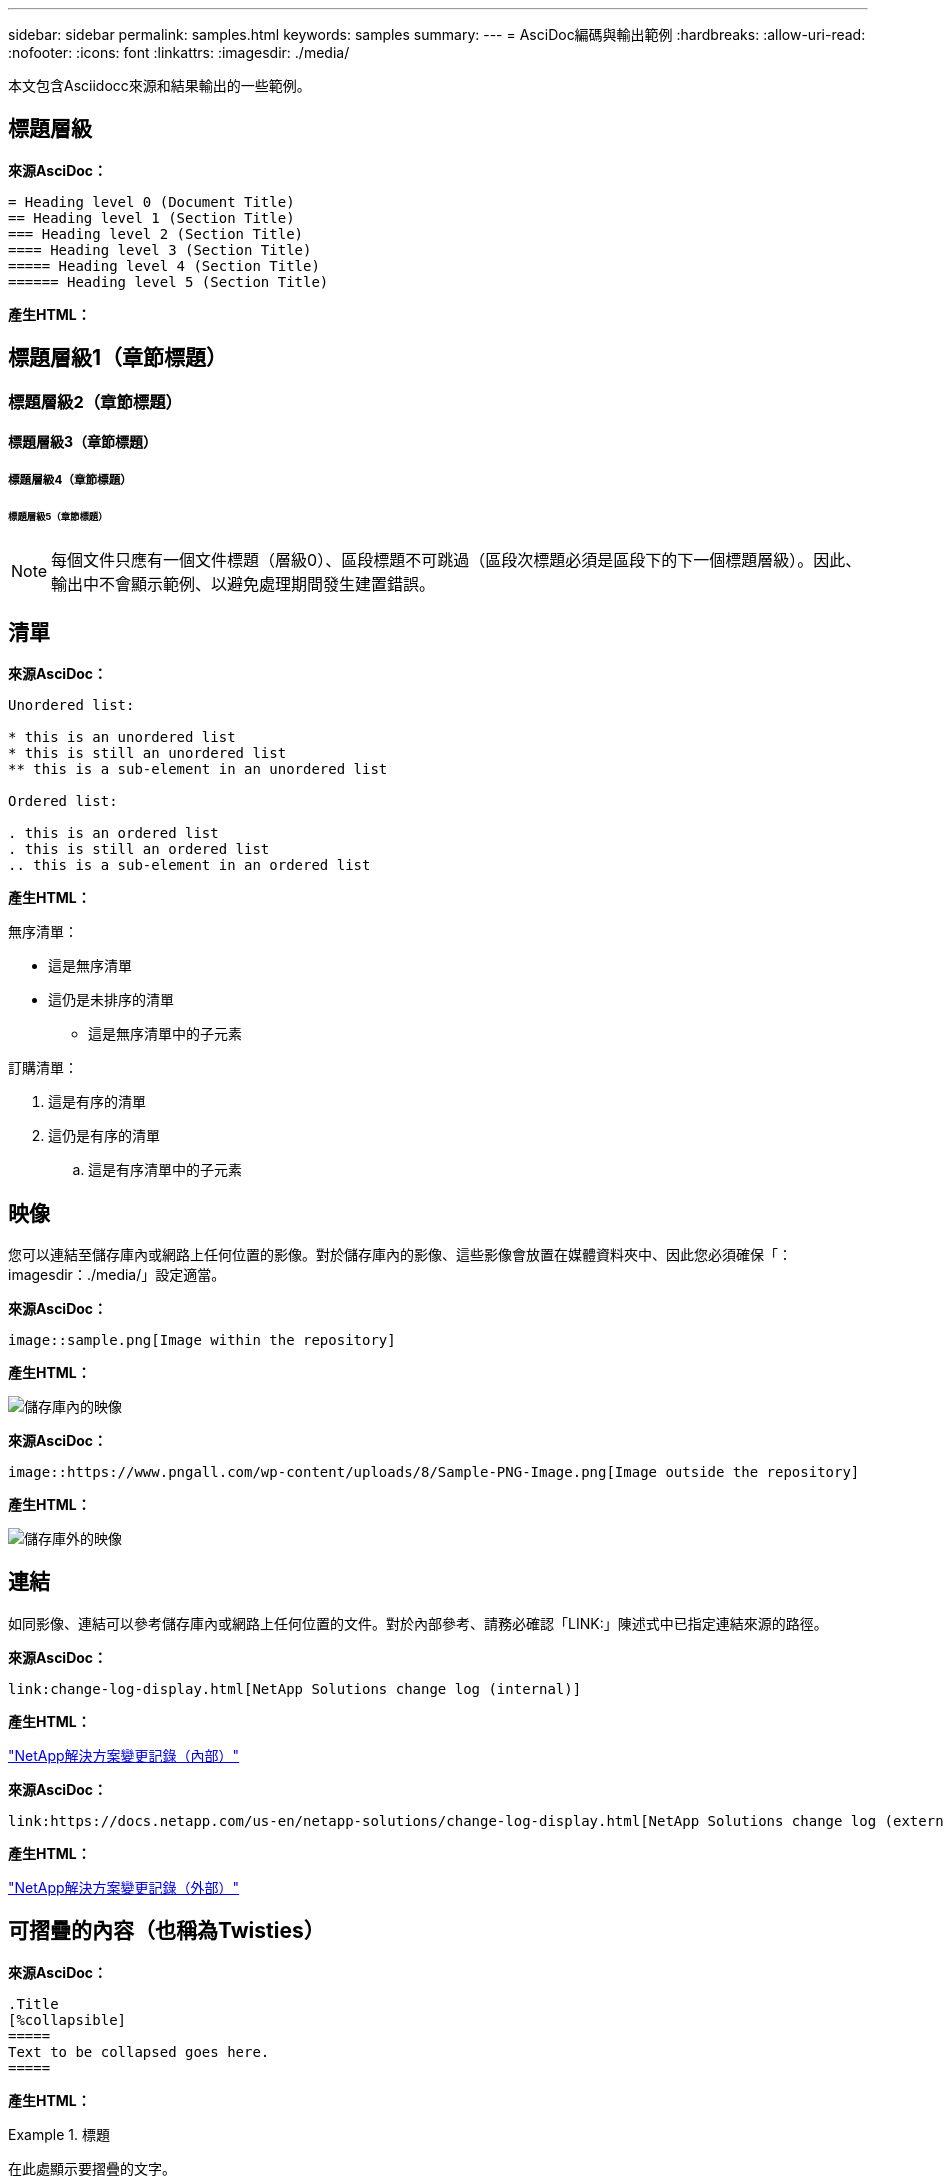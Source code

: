 ---
sidebar: sidebar 
permalink: samples.html 
keywords: samples 
summary:  
---
= AsciDoc編碼與輸出範例
:hardbreaks:
:allow-uri-read: 
:nofooter: 
:icons: font
:linkattrs: 
:imagesdir: ./media/


[role="lead"]
本文包含Asciidocc來源和結果輸出的一些範例。



== 標題層級

[藍色底線]*來源AsciDoc：*

[source]
----
= Heading level 0 (Document Title)
== Heading level 1 (Section Title)
=== Heading level 2 (Section Title)
==== Heading level 3 (Section Title)
===== Heading level 4 (Section Title)
====== Heading level 5 (Section Title)
----
[藍色底線]*產生HTML：*



== 標題層級1（章節標題）



=== 標題層級2（章節標題）



==== 標題層級3（章節標題）



===== 標題層級4（章節標題）



====== 標題層級5（章節標題）


NOTE: 每個文件只應有一個文件標題（層級0）、區段標題不可跳過（區段次標題必須是區段下的下一個標題層級）。因此、輸出中不會顯示範例、以避免處理期間發生建置錯誤。



== 清單

[藍色底線]*來源AsciDoc：*

[source]
----
Unordered list:

* this is an unordered list
* this is still an unordered list
** this is a sub-element in an unordered list

Ordered list:

. this is an ordered list
. this is still an ordered list
.. this is a sub-element in an ordered list
----
[藍色底線]*產生HTML：*

無序清單：

* 這是無序清單
* 這仍是未排序的清單
+
** 這是無序清單中的子元素




訂購清單：

. 這是有序的清單
. 這仍是有序的清單
+
.. 這是有序清單中的子元素






== 映像

您可以連結至儲存庫內或網路上任何位置的影像。對於儲存庫內的影像、這些影像會放置在媒體資料夾中、因此您必須確保「：imagesdir：./media/」設定適當。

[藍色底線]*來源AsciDoc：*

[source]
----
image::sample.png[Image within the repository]
----
[藍色底線]*產生HTML：*

image::sample.png[儲存庫內的映像]

[藍色底線]*來源AsciDoc：*

[source]
----
image::https://www.pngall.com/wp-content/uploads/8/Sample-PNG-Image.png[Image outside the repository]
----
[藍色底線]*產生HTML：*

image::https://www.pngall.com/wp-content/uploads/8/Sample-PNG-Image.png[儲存庫外的映像]



== 連結

如同影像、連結可以參考儲存庫內或網路上任何位置的文件。對於內部參考、請務必確認「LINK:」陳述式中已指定連結來源的路徑。

[藍色底線]*來源AsciDoc：*

[source]
----
link:change-log-display.html[NetApp Solutions change log (internal)]
----
[藍色底線]*產生HTML：*

link:change-log-display.html["NetApp解決方案變更記錄（內部）"]

[藍色底線]*來源AsciDoc：*

[source]
----
link:https://docs.netapp.com/us-en/netapp-solutions/change-log-display.html[NetApp Solutions change log (external)]
----
[藍色底線]*產生HTML：*

link:https://docs.netapp.com/us-en/netapp-solutions/change-log-display.html["NetApp解決方案變更記錄（外部）"]



== 可摺疊的內容（也稱為Twisties）

[藍色底線]*來源AsciDoc：*

[source]
----
.Title
[%collapsible]
=====
Text to be collapsed goes here.
=====
----
[藍色底線]*產生HTML：*

.標題
====
在此處顯示要摺疊的文字。

====

NOTE: 按一下「Title（標題）」以查看展開的內容



== 建立表格

[藍色底線]*來源AsciDoc：*

[source]
----
[%autowidth.stretch]
|===
| Column A | Column B | Column C
| Text in column A
| Text in column B
| Text in column C
|===
----
[藍色底線]*產生HTML：*

|===


| 欄A | 欄B | 欄C 


| 欄A中的文字 | 欄B中的文字 | 欄C中的文字 
|===
以下是另一個範例、其中一列橫跨整個表格、而其他列的資料跨越多個欄：

[藍色底線]*來源AsciDoc：*

[source]
----
[%autowidth.stretch,cols="*,*,*,*"]
|===
| Header Column 1 | Header Column 2 | Header Column 3 | Header Column 4

4+| This is a really long row that spreads across all 4 columns of the table.  It is the only cell in this row and leaves no empty cells.
3+| This is a long row that spreads across 3 of the columns in the table leaving one empty cell |
2+| This row spans 2 of the columns and leaves 2 cells empty | |
| This | row | is | normal
|===
----
[藍色底線]*產生HTML：*

[cols="*,*,*,*"]
|===
| 標頭欄1 | 標題欄2. | 標題欄3. | 標題欄4. 


4+| 這真的是一列長的資料行、橫跨表格的所有4欄。這是此列中唯一的儲存格、不會留下空白儲存格。 


3+| 這是一長列、橫跨表格中的3個欄、保留一個空白儲存格。 |  


2+| 此列橫跨2欄、保留2個儲存格為空白。 |  |  


| 這 | 列 | 是 | 正常 
|===

NOTE: 您可以指定許多選項來變更表格的配置。如需詳細資訊、請在您要達成的儲存庫（HTML版本）中找到範例、然後前往VsCode檢視來源、或造訪 link:https://docs.asciidoctor.org/asciidoc/latest/tables/build-a-basic-table/["AsciDoc文件"] 以取得更多資訊。



== 索引標籤式區塊

[藍色底線]*來源AsciDoc：*

[source]
----
[role="tabbed-block"]
====
.First Tab
--
Content for first tab goes here
--
.Second Tab
--
Content for second tab goes here
--
====
----
[藍色底線]*產生HTML：*

[role="tabbed-block"]
====
.第一個索引標籤
--
第一個索引標籤的內容請參閱此處

--
.第二個索引標籤
--
第二個索引標籤的內容請參閱此處

--
====

NOTE: 按一下「第二個索引標籤」以查看該區段的內容。
